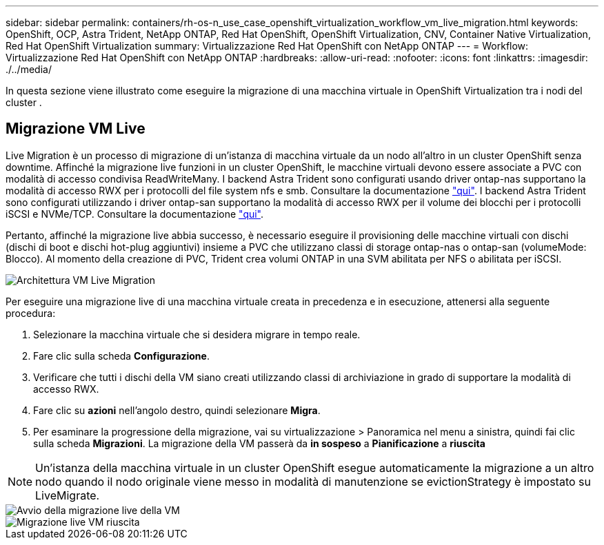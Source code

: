 ---
sidebar: sidebar 
permalink: containers/rh-os-n_use_case_openshift_virtualization_workflow_vm_live_migration.html 
keywords: OpenShift, OCP, Astra Trident, NetApp ONTAP, Red Hat OpenShift, OpenShift Virtualization, CNV, Container Native Virtualization, Red Hat OpenShift Virtualization 
summary: Virtualizzazione Red Hat OpenShift con NetApp ONTAP 
---
= Workflow: Virtualizzazione Red Hat OpenShift con NetApp ONTAP
:hardbreaks:
:allow-uri-read: 
:nofooter: 
:icons: font
:linkattrs: 
:imagesdir: ./../media/


[role="lead"]
In questa sezione viene illustrato come eseguire la migrazione di una macchina virtuale in OpenShift Virtualization tra i nodi del cluster .



== Migrazione VM Live

Live Migration è un processo di migrazione di un'istanza di macchina virtuale da un nodo all'altro in un cluster OpenShift senza downtime. Affinché la migrazione live funzioni in un cluster OpenShift, le macchine virtuali devono essere associate a PVC con modalità di accesso condivisa ReadWriteMany. I backend Astra Trident sono configurati usando driver ontap-nas supportano la modalità di accesso RWX per i protocolli del file system nfs e smb. Consultare la documentazione link:https://docs.netapp.com/us-en/trident/trident-use/ontap-nas.html["qui"]. I backend Astra Trident sono configurati utilizzando i driver ontap-san supportano la modalità di accesso RWX per il volume dei blocchi per i protocolli iSCSI e NVMe/TCP. Consultare la documentazione link:https://docs.netapp.com/us-en/trident/trident-use/ontap-san.html["qui"].

Pertanto, affinché la migrazione live abbia successo, è necessario eseguire il provisioning delle macchine virtuali con dischi (dischi di boot e dischi hot-plug aggiuntivi) insieme a PVC che utilizzano classi di storage ontap-nas o ontap-san (volumeMode: Blocco). Al momento della creazione di PVC, Trident crea volumi ONTAP in una SVM abilitata per NFS o abilitata per iSCSI.

image::redhat_openshift_image55.png[Architettura VM Live Migration]

Per eseguire una migrazione live di una macchina virtuale creata in precedenza e in esecuzione, attenersi alla seguente procedura:

. Selezionare la macchina virtuale che si desidera migrare in tempo reale.
. Fare clic sulla scheda *Configurazione*.
. Verificare che tutti i dischi della VM siano creati utilizzando classi di archiviazione in grado di supportare la modalità di accesso RWX.
. Fare clic su *azioni* nell'angolo destro, quindi selezionare *Migra*.
. Per esaminare la progressione della migrazione, vai su virtualizzazione > Panoramica nel menu a sinistra, quindi fai clic sulla scheda *Migrazioni*.
La migrazione della VM passerà da *in sospeso* a *Pianificazione* a *riuscita*



NOTE: Un'istanza della macchina virtuale in un cluster OpenShift esegue automaticamente la migrazione a un altro nodo quando il nodo originale viene messo in modalità di manutenzione se evictionStrategy è impostato su LiveMigrate.

image::rh-os-n_use_case_vm_live_migrate_1[Avvio della migrazione live della VM]

image::rh-os-n_use_case_vm_live_migrate_2[Migrazione live VM riuscita]
